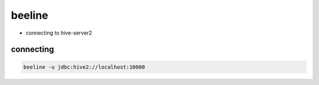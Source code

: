 beeline
#######

* connecting to hive-server2

connecting
==========

.. code-block:: bash

    beeline -u jdbc:hive2://localhost:10000
